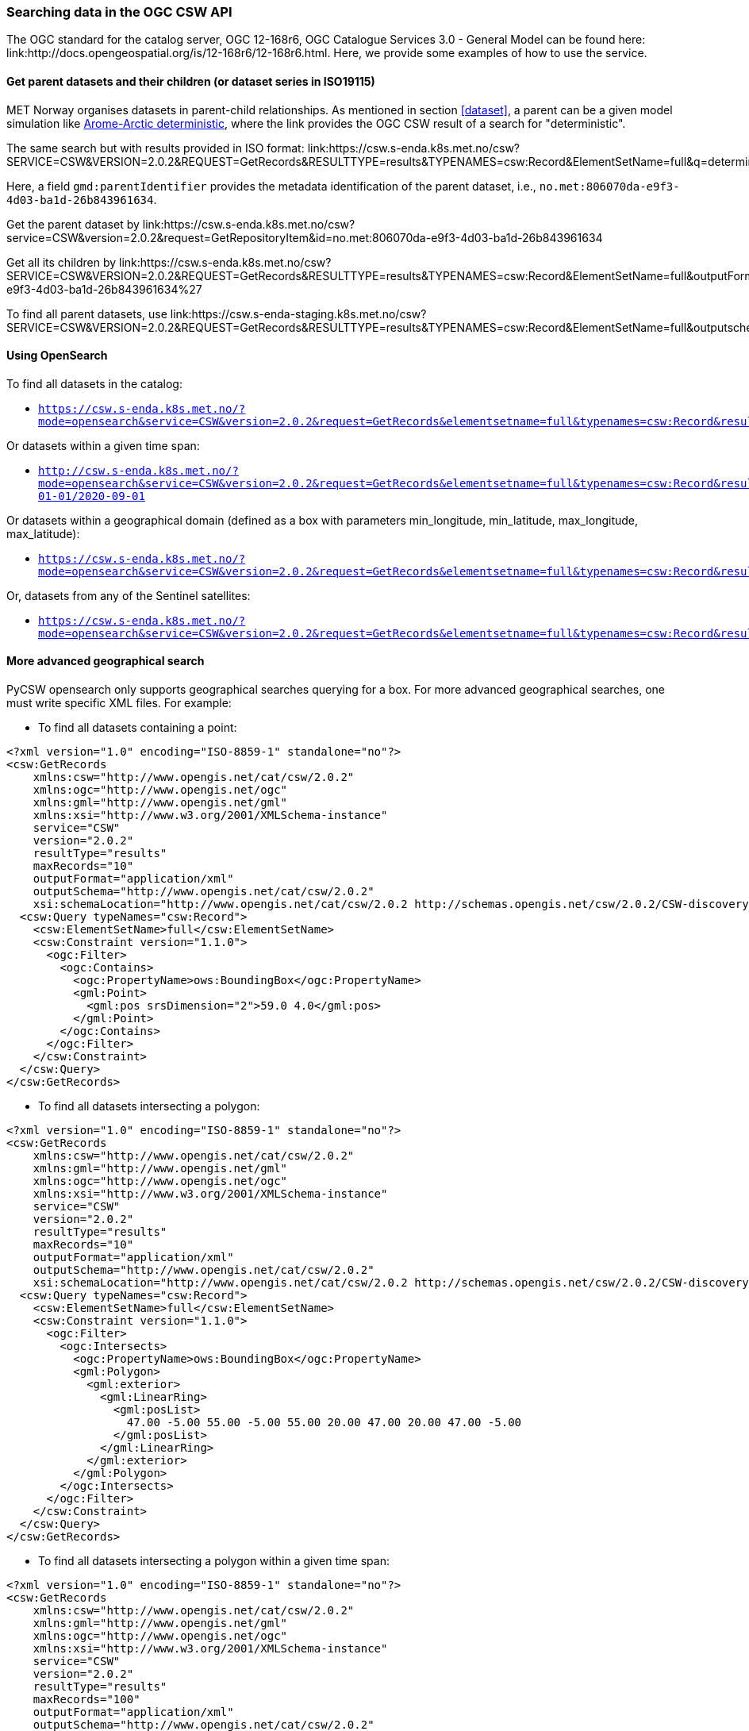 [[search_context]]
=== Searching data in the OGC CSW API

The OGC standard for the catalog server, OGC 12-168r6, OGC Catalogue Services
3.0 - General Model can be found here:
link:http://docs.opengeospatial.org/is/12-168r6/12-168r6.html. Here, we provide
some examples of how to use the service.

[[search-parents]]
==== Get parent datasets and their children (or dataset series in ISO19115)

MET Norway organises datasets in parent-child relationships. As mentioned in
section <<dataset>>, a parent can be a given model simulation like
link:https://csw.s-enda.k8s.met.no/?mode=opensearch&service=CSW&version=2.0.2&request=GetRecords&elementsetname=full&typenames=csw:Record&resulttype=results&q=deterministic[Arome-Arctic
deterministic], where the link provides the OGC CSW result of a search for
"deterministic".

The same search but with results provided in ISO format: link:https://csw.s-enda.k8s.met.no/csw?SERVICE=CSW&VERSION=2.0.2&REQUEST=GetRecords&RESULTTYPE=results&TYPENAMES=csw:Record&ElementSetName=full&q=deterministic&outputschema=http://www.isotc211.org/2005/gmd

Here, a field `gmd:parentIdentifier` provides the metadata identification of the parent dataset, i.e., `no.met:806070da-e9f3-4d03-ba1d-26b843961634`.

Get the parent dataset by link:https://csw.s-enda.k8s.met.no/csw?service=CSW&version=2.0.2&request=GetRepositoryItem&id=no.met:806070da-e9f3-4d03-ba1d-26b843961634

Get all its children by link:https://csw.s-enda.k8s.met.no/csw?SERVICE=CSW&VERSION=2.0.2&REQUEST=GetRecords&RESULTTYPE=results&TYPENAMES=csw:Record&ElementSetName=full&outputFormat=application%2Fxml&outputschema=http://www.isotc211.org/2005/gmd&CONSTRAINTLANGUAGE=CQL_TEXT&CONSTRAINT=apiso:ParentIdentifier%20like%20%27no.met:806070da-e9f3-4d03-ba1d-26b843961634%27

To find all parent datasets, use link:https://csw.s-enda-staging.k8s.met.no/csw?SERVICE=CSW&VERSION=2.0.2&REQUEST=GetRecords&RESULTTYPE=results&TYPENAMES=csw:Record&ElementSetName=full&outputschema=http://www.isotc211.org/2005/gmd&CONSTRAINTLANGUAGE=CQL_TEXT&CONSTRAINT=dc:type%20like%20%27series%27

[[opensearch]]
==== Using OpenSearch

To find all datasets in the catalog:

* `https://csw.s-enda.k8s.met.no/?mode=opensearch&service=CSW&version=2.0.2&request=GetRecords&elementsetname=full&typenames=csw:Record&resulttype=results`

Or datasets within a given time span:

* `http://csw.s-enda.k8s.met.no/?mode=opensearch&service=CSW&version=2.0.2&request=GetRecords&elementsetname=full&typenames=csw:Record&resulttype=results&time=2000-01-01/2020-09-01`

Or datasets within a geographical domain (defined as a box with parameters min_longitude, min_latitude, max_longitude, max_latitude):

* `https://csw.s-enda.k8s.met.no/?mode=opensearch&service=CSW&version=2.0.2&request=GetRecords&elementsetname=full&typenames=csw:Record&resulttype=results&bbox=0,40,10,60`

Or, datasets from any of the Sentinel satellites:

* `https://csw.s-enda.k8s.met.no/?mode=opensearch&service=CSW&version=2.0.2&request=GetRecords&elementsetname=full&typenames=csw:Record&resulttype=results&q=sentinel`

==== More advanced geographical search

PyCSW opensearch only supports geographical searches querying for a box. For more advanced geographical searches, one must write specific XML files. For example:

* To find all datasets containing a point:

[source, xml]
----
<?xml version="1.0" encoding="ISO-8859-1" standalone="no"?>
<csw:GetRecords
    xmlns:csw="http://www.opengis.net/cat/csw/2.0.2"
    xmlns:ogc="http://www.opengis.net/ogc"
    xmlns:gml="http://www.opengis.net/gml"
    xmlns:xsi="http://www.w3.org/2001/XMLSchema-instance"
    service="CSW"
    version="2.0.2"
    resultType="results"
    maxRecords="10"
    outputFormat="application/xml" 
    outputSchema="http://www.opengis.net/cat/csw/2.0.2"
    xsi:schemaLocation="http://www.opengis.net/cat/csw/2.0.2 http://schemas.opengis.net/csw/2.0.2/CSW-discovery.xsd" >
  <csw:Query typeNames="csw:Record">
    <csw:ElementSetName>full</csw:ElementSetName>
    <csw:Constraint version="1.1.0">
      <ogc:Filter>
        <ogc:Contains>
          <ogc:PropertyName>ows:BoundingBox</ogc:PropertyName>
          <gml:Point>
            <gml:pos srsDimension="2">59.0 4.0</gml:pos>
          </gml:Point>
        </ogc:Contains>
      </ogc:Filter>
    </csw:Constraint>
  </csw:Query>
</csw:GetRecords>
----

* To find all datasets intersecting a polygon:

[source, xml]
----
<?xml version="1.0" encoding="ISO-8859-1" standalone="no"?>
<csw:GetRecords
    xmlns:csw="http://www.opengis.net/cat/csw/2.0.2"
    xmlns:gml="http://www.opengis.net/gml"
    xmlns:ogc="http://www.opengis.net/ogc"
    xmlns:xsi="http://www.w3.org/2001/XMLSchema-instance"
    service="CSW"
    version="2.0.2"
    resultType="results"
    maxRecords="10"
    outputFormat="application/xml"
    outputSchema="http://www.opengis.net/cat/csw/2.0.2"
    xsi:schemaLocation="http://www.opengis.net/cat/csw/2.0.2 http://schemas.opengis.net/csw/2.0.2/CSW-discovery.xsd" >
  <csw:Query typeNames="csw:Record">
    <csw:ElementSetName>full</csw:ElementSetName>
    <csw:Constraint version="1.1.0">
      <ogc:Filter>
        <ogc:Intersects>
          <ogc:PropertyName>ows:BoundingBox</ogc:PropertyName>
          <gml:Polygon>
            <gml:exterior>
              <gml:LinearRing>
                <gml:posList>
                  47.00 -5.00 55.00 -5.00 55.00 20.00 47.00 20.00 47.00 -5.00
                </gml:posList>
              </gml:LinearRing>
            </gml:exterior>
          </gml:Polygon>
        </ogc:Intersects>
      </ogc:Filter>
    </csw:Constraint>
  </csw:Query>
</csw:GetRecords>
----

 * To find all datasets intersecting a polygon within a given time span:

[source, xml]
----
<?xml version="1.0" encoding="ISO-8859-1" standalone="no"?>
<csw:GetRecords
    xmlns:csw="http://www.opengis.net/cat/csw/2.0.2"
    xmlns:gml="http://www.opengis.net/gml"
    xmlns:ogc="http://www.opengis.net/ogc"
    xmlns:xsi="http://www.w3.org/2001/XMLSchema-instance"
    service="CSW"
    version="2.0.2"
    resultType="results"
    maxRecords="100"
    outputFormat="application/xml"
    outputSchema="http://www.opengis.net/cat/csw/2.0.2"
    xsi:schemaLocation="http://www.opengis.net/cat/csw/2.0.2 http://schemas.opengis.net/csw/2.0.2/CSW-discovery.xsd" >
  <csw:Query typeNames="csw:Record">
    <csw:ElementSetName>summary</csw:ElementSetName>
    <csw:Constraint version="1.1.0">
      <ogc:Filter>
        <ogc:And>
          <ogc:Intersects>
            <ogc:PropertyName>ows:BoundingBox</ogc:PropertyName>
            <gml:Polygon>
              <gml:exterior>
                <gml:LinearRing>
                  <gml:posList>
                    63.3984 7.65173 60.7546 5.0449 59.0639 10.187 62.9065 12.4944 63.3984 7.65173
                  </gml:posList>
                </gml:LinearRing>
              </gml:exterior>
            </gml:Polygon>
          </ogc:Intersects>
          <ogc:PropertyIsGreaterThanOrEqualTo>
            <ogc:PropertyName>apiso:TempExtent_begin</ogc:PropertyName>
            <ogc:Literal>2022-03-01 00:00</ogc:Literal>
          </ogc:PropertyIsGreaterThanOrEqualTo>
          <ogc:PropertyIsLessThanOrEqualTo>
            <ogc:PropertyName>apiso:TempExtent_end</ogc:PropertyName>
            <ogc:Literal>2023-03-08 00:00</ogc:Literal>
          </ogc:PropertyIsLessThanOrEqualTo>
        </ogc:And>
      </ogc:Filter>
    </csw:Constraint>
  </csw:Query>
</csw:GetRecords>
----

* Then, you can query the CSW endpoint with, e.g., python:

[source, python]
----
import requests
requests.post('https://csw.s-enda.k8s.met.no', data=open(my_xml_request).read()).text
----

==== data.met.no

Access the link:https://data-test.met.no/metsis/search[human search interface]
at link:https://data.met.no[data.met.no] to find you data via the web browser.
The link:https://data.met.no/documentation[documentation page] provides more
information about how to use the service.

==== QGIS

MET Norway's S-ENDA CSW catalog service is available at `https://csw.s-enda.k8s.met.no`. This can be used from QGIS as follows:

. Select `Web > MetaSearch > MetaSearch` menu item
. Select `Services > New`
. Type, e.g., `csw.s-enda.k8s.met.no` for the name
. Type `https://csw.s-enda.k8s.met.no` for the URL

Under the `Search` tab, you can then add search parameters, click `Search`, and get a list of available datasets.
